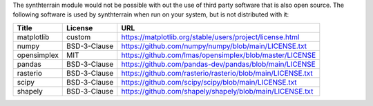 The synthterrain module would not be possible with out the
use of third party software that is also open source.  The following
software is used by synthterrain when run on your system, but is not distributed
with it:

======================== ============== =====
 Title                    License        URL
======================== ============== =====
matplotlib               custom         https://matplotlib.org/stable/users/project/license.html
numpy                    BSD-3-Clause   https://github.com/numpy/numpy/blob/main/LICENSE.txt
opensimplex              MIT            https://github.com/lmas/opensimplex/blob/master/LICENSE
pandas                   BSD-3-Clause   https://github.com/pandas-dev/pandas/blob/main/LICENSE
rasterio                 BSD-3-Clause   https://github.com/rasterio/rasterio/blob/main/LICENSE.txt
scipy                    BSD-3-Clause   https://github.com/scipy/scipy/blob/main/LICENSE.txt
shapely                  BSD-3-Clause   https://github.com/shapely/shapely/blob/main/LICENSE.txt
======================== ============== =====
